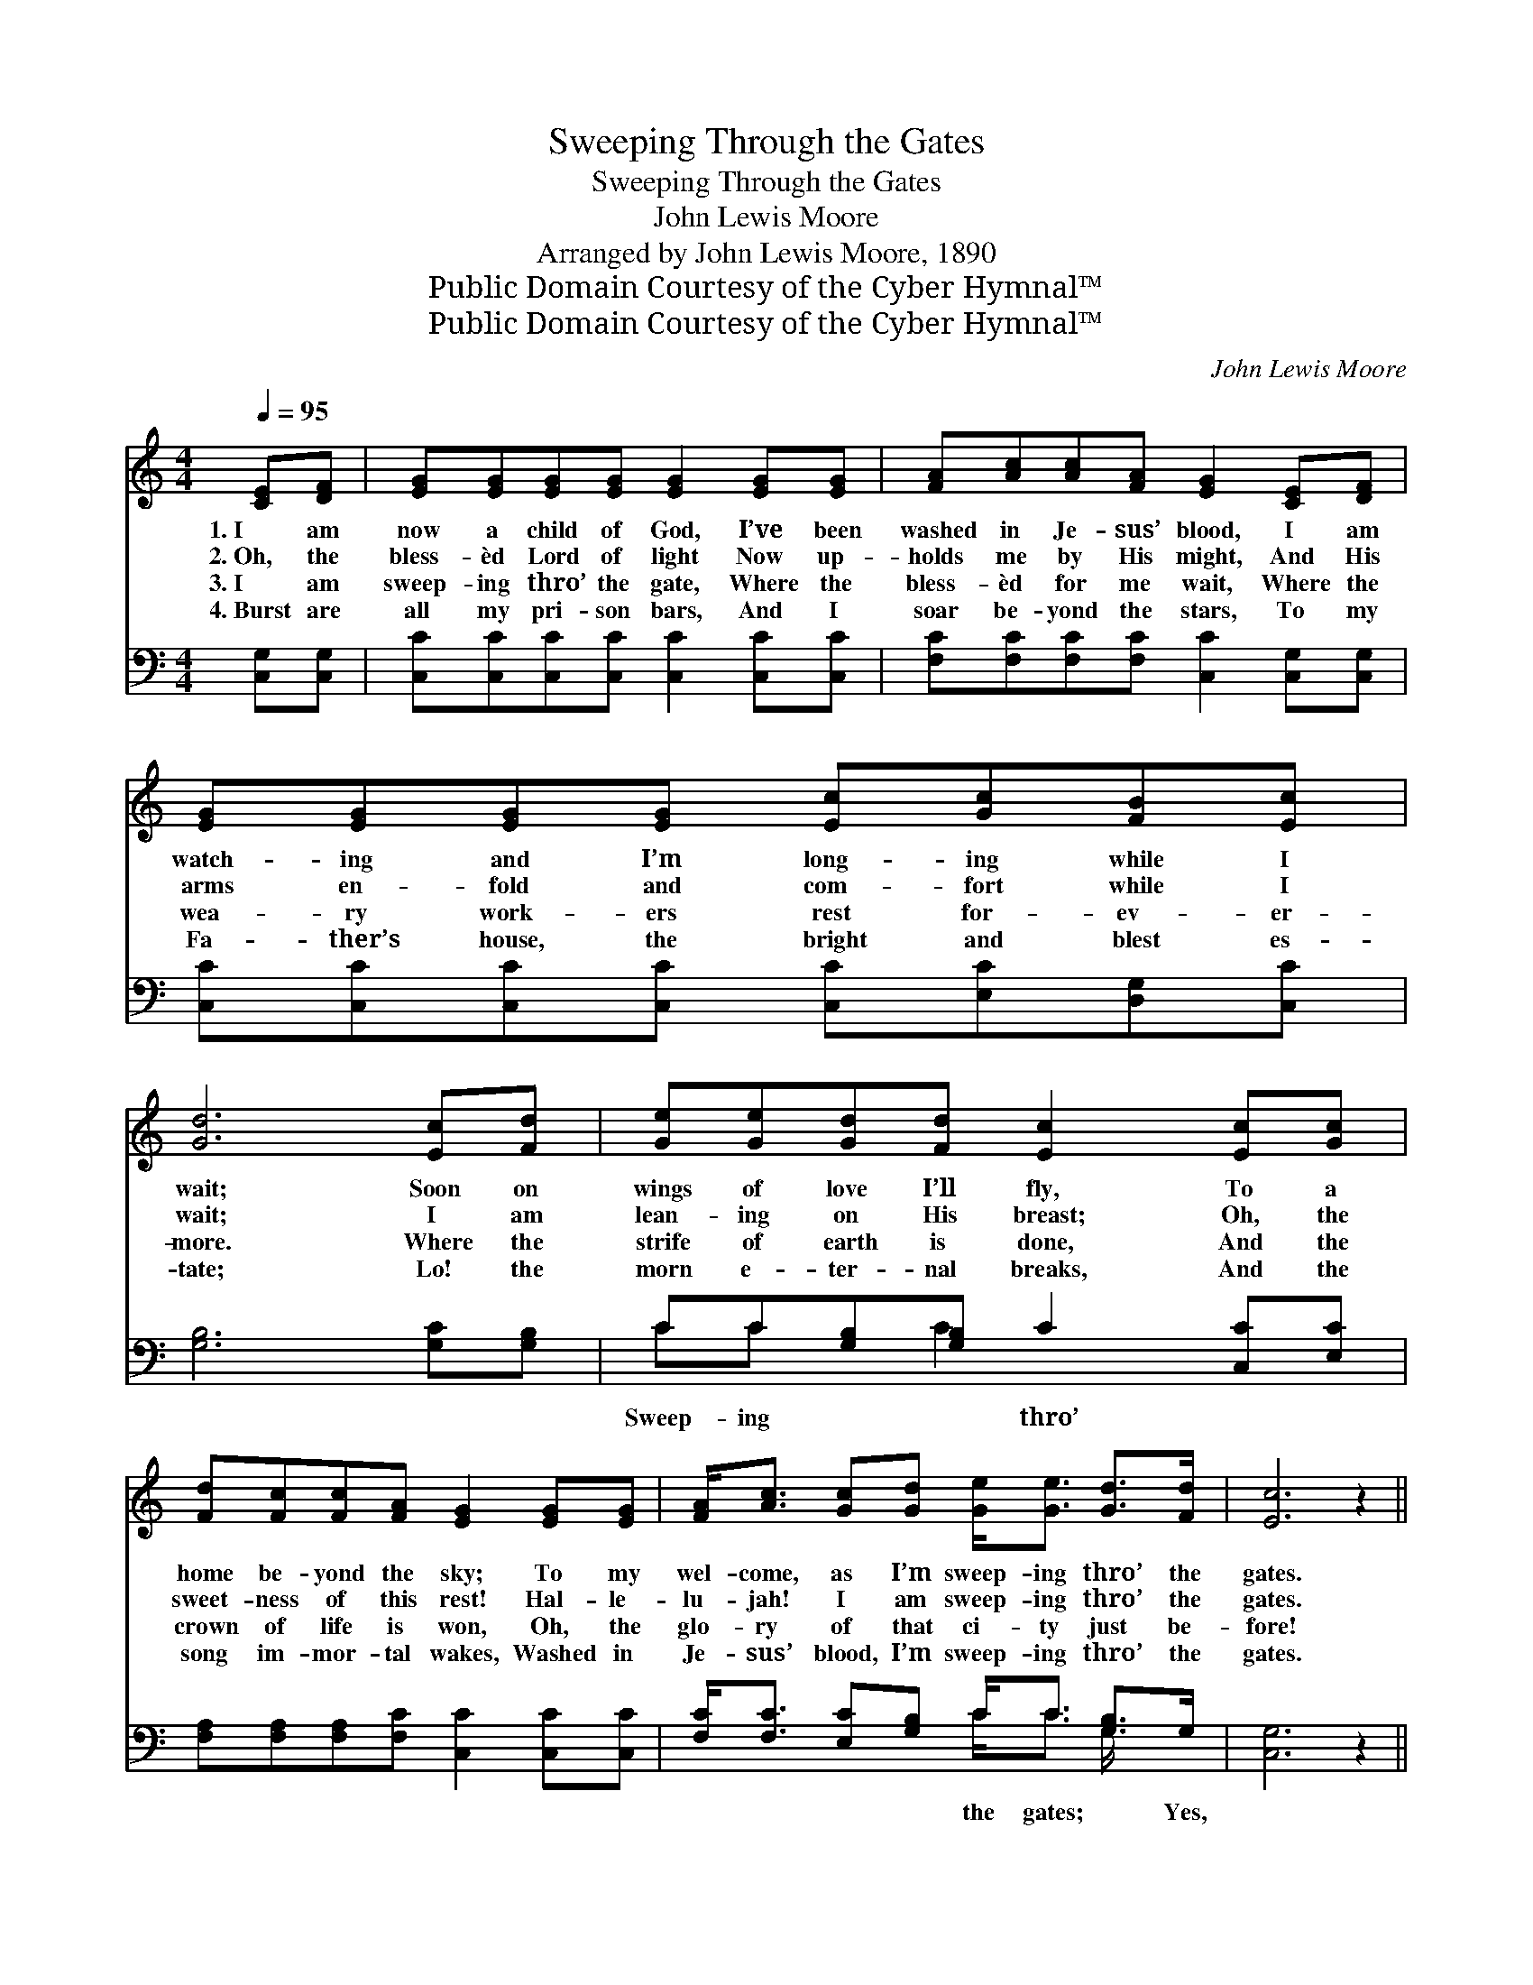 X:1
T:Sweeping Through the Gates
T:Sweeping Through the Gates
T:John Lewis Moore
T:Arranged by John Lewis Moore, 1890
T:Public Domain Courtesy of the Cyber Hymnal™
T:Public Domain Courtesy of the Cyber Hymnal™
C:John Lewis Moore
Z:Public Domain
Z:Courtesy of the Cyber Hymnal™
%%score ( 1 2 ) ( 3 4 )
L:1/8
Q:1/4=95
M:4/4
K:C
V:1 treble 
V:2 treble 
V:3 bass 
V:4 bass 
V:1
 [CE][DF] | [EG][EG][EG][EG] [EG]2 [EG][EG] | [FA][Ac][Ac][FA] [EG]2 [CE][DF] | %3
w: 1.~I am|now a child of God, I’ve been|washed in Je- sus’ blood, I am|
w: 2.~Oh, the|bless- èd Lord of light Now up-|holds me by His might, And His|
w: 3.~I am|sweep- ing thro’ the gate, Where the|bless- èd for me wait, Where the|
w: 4.~Burst are|all my pri- son bars, And I|soar be- yond the stars, To my|
 [EG][EG][EG][EG] [Ec][Gc][FB][Ec] | [Gd]6 [Ec][Fd] | [Ge][Ge][Gd][Fd] [Ec]2 [Ec][Gc] | %6
w: watch- ing and I’m long- ing while I|wait; Soon on|wings of love I’ll fly, To a|
w: arms en- fold and com- fort while I|wait; I am|lean- ing on His breast; Oh, the|
w: wea- ry work- ers rest for- ev- er-|more. Where the|strife of earth is done, And the|
w: Fa- ther’s house, the bright and blest es-|tate; Lo! the|morn e- ter- nal breaks, And the|
 [Fd][Fc][Fc][FA] [EG]2 [EG][EG] | [FA]<[Ac] [Gc][Gd] [Ge]<[Ge] [Gd]>[Fd] | [Ec]6 z2 || %9
w: home be- yond the sky; To my|wel- come, as I’m sweep- ing thro’ the|gates.|
w: sweet- ness of this rest! Hal- le-|lu- jah! I am sweep- ing thro’ the|gates.|
w: crown of life is won, Oh, the|glo- ry of that ci- ty just be-|fore!|
w: song im- mor- tal wakes, Washed in|Je- sus’ blood, I’m sweep- ing thro’ the|gates.|
"^Refrain" c4- cG[CE][EG] | c6 z2 | e4- ed[Ec][Ge] | d6 z2 | [Ec][Fd] | %14
w: |||||
w: Sweep- * ing thro’ the|gates,|Sweep- * ing thro’ the|gates,|In the|
w: |||||
w: |||||
 [Ge][Ge][Gd][Fd] [Ec]2 [Ec][Gc] | [Fd][Fc][Fc][FA] [EG]2 [EG][EG] | %16
w: ||
w: blood of Cal- v’ry’s Lamb, Washed from|ev- ery stain I am; Hal- le-|
w: ||
w: ||
 [FA]<[Ac] [Gc][Gd] [Ge]<[Ge] [Gd]>[Fd] | [Ec]6 z2 |] %18
w: ||
w: lu- jah! I am sweep- ing thro’ the|gates.|
w: ||
w: ||
V:2
 x2 | x8 | x8 | x8 | x8 | x8 | x8 | x8 | x8 || (E<EE>E E2) x2 | (E<EE>E E2) x2 | (G<GG>G G2) x2 | %12
 (^F<FF>F G2) x2 | x2 | x8 | x8 | x8 | x8 |] %18
V:3
 [C,G,][C,G,] | [C,C][C,C][C,C][C,C] [C,C]2 [C,C][C,C] | [F,C][F,C][F,C][F,C] [C,C]2 [C,G,][C,G,] | %3
w: |||
 [C,C][C,C][C,C][C,C] [C,C][E,C][D,G,][C,C] | [G,B,]6 [G,C][G,B,] | CC[G,B,][G,B,] C2 [C,C][E,C] | %6
w: ||Sweep- ing * * thro’ * *|
 [F,A,][F,A,][F,A,][F,C] [C,C]2 [C,C][C,C] | [F,C]<[F,C] [E,C][G,B,] C<C [G,B,]>G, | [C,G,]6 z2 || %9
w: |* * * * the gates; * Yes,||
 [C,G,]<[C,G,] [C,G,]>[C,G,] [C,G,]2 [C,G,][C,G,] | [C,G,]<[C,G,] [C,G,]>[C,G,] [C,G,]2 z2 | %11
w: I’m sweep- ing thro’ the gates; Sweep-|ing thro’ the gates; Yes,|
 C<C C>C C2 CC | [A,C]<[A,C] [D,A,]>[D,C] [G,B,]2 z2 | [G,C][G,B,] | CC[G,B,][G,B,] C2 [C,C][E,C] | %15
w: I’m sweep- ing thro’ the gates. *||||
 [F,A,][F,A,][F,A,][F,C] [C,C]2 [C,C][C,C] | [F,C]<[F,C] [E,C][G,B,] C<C [G,B,]>G, | [C,G,]6 z2 |] %18
w: |||
V:4
 x2 | x8 | x8 | x8 | x8 | CC x C2 x3 | x8 | x4 C<C G,/ x3/2 | x8 || x8 | x8 | C<C C>C C2 CC | x8 | %13
 x2 | CC x C2 x3 | x8 | x4 C<C G,/ x3/2 | x8 |] %18

